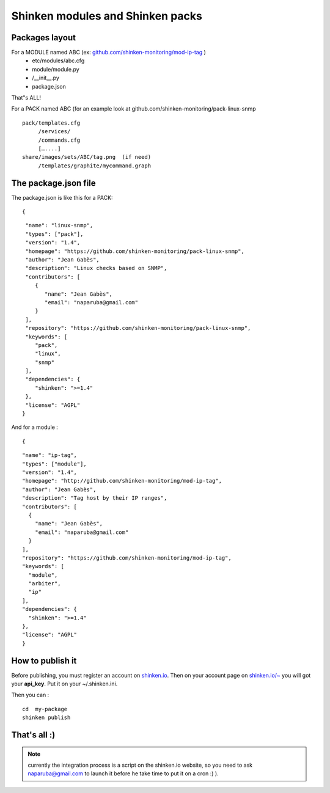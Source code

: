 .. _contributing/create-a-package:

==================================
Shinken modules and Shinken packs
==================================


Packages layout 
================

For a MODULE named ABC (ex: `github.com/shinken-monitoring/mod-ip-tag`_ )
  * etc/modules/abc.cfg
  * module/module.py
  *       /__init__.py
  * package.json

That"s ALL!

For a PACK named ABC (for an example look at github.com/shinken-monitoring/pack-linux-snmp
  
::

   pack/templates.cfg
        /services/
        /commands.cfg
        […....]
   share/images/sets/ABC/tag.png  (if need)
        /templates/graphite/mycommand.graph


The package.json file 
======================

The package.json is like this for a PACK:
  
::

  
  {
  
::

   "name": "linux-snmp",
   "types": ["pack"],
   "version": "1.4",
   "homepage": "https://github.com/shinken-monitoring/pack-linux-snmp",
   "author": "Jean Gabès",
   "description": "Linux checks based on SNMP",
   "contributors": [
      {
         "name": "Jean Gabès",
         "email": "naparuba@gmail.com"
      }
   ],
   "repository": "https://github.com/shinken-monitoring/pack-linux-snmp",
   "keywords": [
      "pack",
      "linux",
      "snmp"
   ],
   "dependencies": {
      "shinken": ">=1.4"
   },
   "license": "AGPL"
  }


And for a module :
  
::

  
  {
  
::

  "name": "ip-tag",
  "types": ["module"],
  "version": "1.4",
  "homepage": "http://github.com/shinken-monitoring/mod-ip-tag",
  "author": "Jean Gabès",
  "description": "Tag host by their IP ranges",
  "contributors": [
    {
      "name": "Jean Gabès",
      "email": "naparuba@gmail.com"
    }
  ],
  "repository": "https://github.com/shinken-monitoring/mod-ip-tag",
  "keywords": [
    "module",
    "arbiter",
    "ip"
  ],
  "dependencies": {
    "shinken": ">=1.4"
  },
  "license": "AGPL"
  }


How to publish it 
==================

Before publishing, you must register an account on `shinken.io`_. Then on your account page on `shinken.io/~`_ you will got your **api_key**. Put it on your ~/.shinken.ini.

Then you can :
  
::

  cd  my-package
  shinken publish


That's all :)
=============

.. note::  currently the integration process is a script on the shinken.io website, so you need to ask naparuba@gmail.com to launch it before he take time to put it on a cron :) ).

.. _shinken.io/~: http://shinken.io/~
.. _github.com/shinken-monitoring/mod-ip-tag: https://github.com/shinken-monitoring/mod-ip-tag
.. _shinken.io: http://shinken.io
